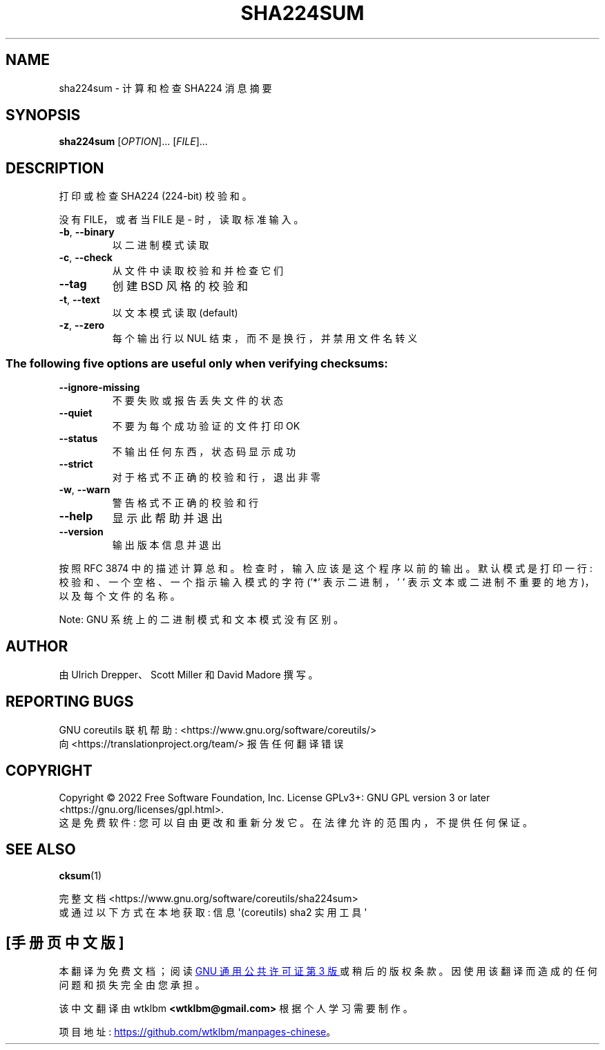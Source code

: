 .\" -*- coding: UTF-8 -*-
.\" DO NOT MODIFY THIS FILE!  It was generated by help2man 1.48.5.
.\"*******************************************************************
.\"
.\" This file was generated with po4a. Translate the source file.
.\"
.\"*******************************************************************
.TH SHA224SUM 1 "November 2022" "GNU coreutils 9.1" "User Commands"
.SH NAME
sha224sum \- 计算和检查 SHA224 消息摘要
.SH SYNOPSIS
\fBsha224sum\fP [\fI\,OPTION\/\fP]... [\fI\,FILE\/\fP]...
.SH DESCRIPTION
.\" Add any additional description here
.PP
打印或检查 SHA224 (224\-bit) 校验和。
.PP
没有 FILE，或者当 FILE 是 \- 时，读取标准输入。
.TP 
\fB\-b\fP, \fB\-\-binary\fP
以二进制模式读取
.TP 
\fB\-c\fP, \fB\-\-check\fP
从文件中读取校验和并检查它们
.TP 
\fB\-\-tag\fP
创建 BSD 风格的校验和
.TP 
\fB\-t\fP, \fB\-\-text\fP
以文本模式读取 (default)
.TP 
\fB\-z\fP, \fB\-\-zero\fP
每个输出行以 NUL 结束，而不是换行，并禁用文件名转义
.SS "The following five options are useful only when verifying checksums:"
.TP 
\fB\-\-ignore\-missing\fP
不要失败或报告丢失文件的状态
.TP 
\fB\-\-quiet\fP
不要为每个成功验证的文件打印 OK
.TP 
\fB\-\-status\fP
不输出任何东西，状态码显示成功
.TP 
\fB\-\-strict\fP
对于格式不正确的校验和行，退出非零
.TP 
\fB\-w\fP, \fB\-\-warn\fP
警告格式不正确的校验和行
.TP 
\fB\-\-help\fP
显示此帮助并退出
.TP 
\fB\-\-version\fP
输出版本信息并退出
.PP
按照 RFC 3874 中的描述计算总和。 检查时，输入应该是这个程序以前的输出。 默认模式是打印一行: 校验和、一个空格、一个指示输入模式的字符
('*' 表示二进制，' ' 表示文本或二进制不重要的地方)，以及每个文件的名称。
.PP
Note: GNU 系统上的二进制模式和文本模式没有区别。
.SH AUTHOR
由 Ulrich Drepper、Scott Miller 和 David Madore 撰写。
.SH "REPORTING BUGS"
GNU coreutils 联机帮助: <https://www.gnu.org/software/coreutils/>
.br
向 <https://translationproject.org/team/> 报告任何翻译错误
.SH COPYRIGHT
Copyright \(co 2022 Free Software Foundation, Inc.   License GPLv3+: GNU GPL
version 3 or later <https://gnu.org/licenses/gpl.html>.
.br
这是免费软件: 您可以自由更改和重新分发它。 在法律允许的范围内，不提供任何保证。
.SH "SEE ALSO"
\fBcksum\fP(1)
.PP
.br
完整文档 <https://www.gnu.org/software/coreutils/sha224sum>
.br
或通过以下方式在本地获取: 信息 \(aq(coreutils) sha2 实用工具 \(aq
.PP
.SH [手册页中文版]
.PP
本翻译为免费文档；阅读
.UR https://www.gnu.org/licenses/gpl-3.0.html
GNU 通用公共许可证第 3 版
.UE
或稍后的版权条款。因使用该翻译而造成的任何问题和损失完全由您承担。
.PP
该中文翻译由 wtklbm
.B <wtklbm@gmail.com>
根据个人学习需要制作。
.PP
项目地址:
.UR \fBhttps://github.com/wtklbm/manpages-chinese\fR
.ME 。
